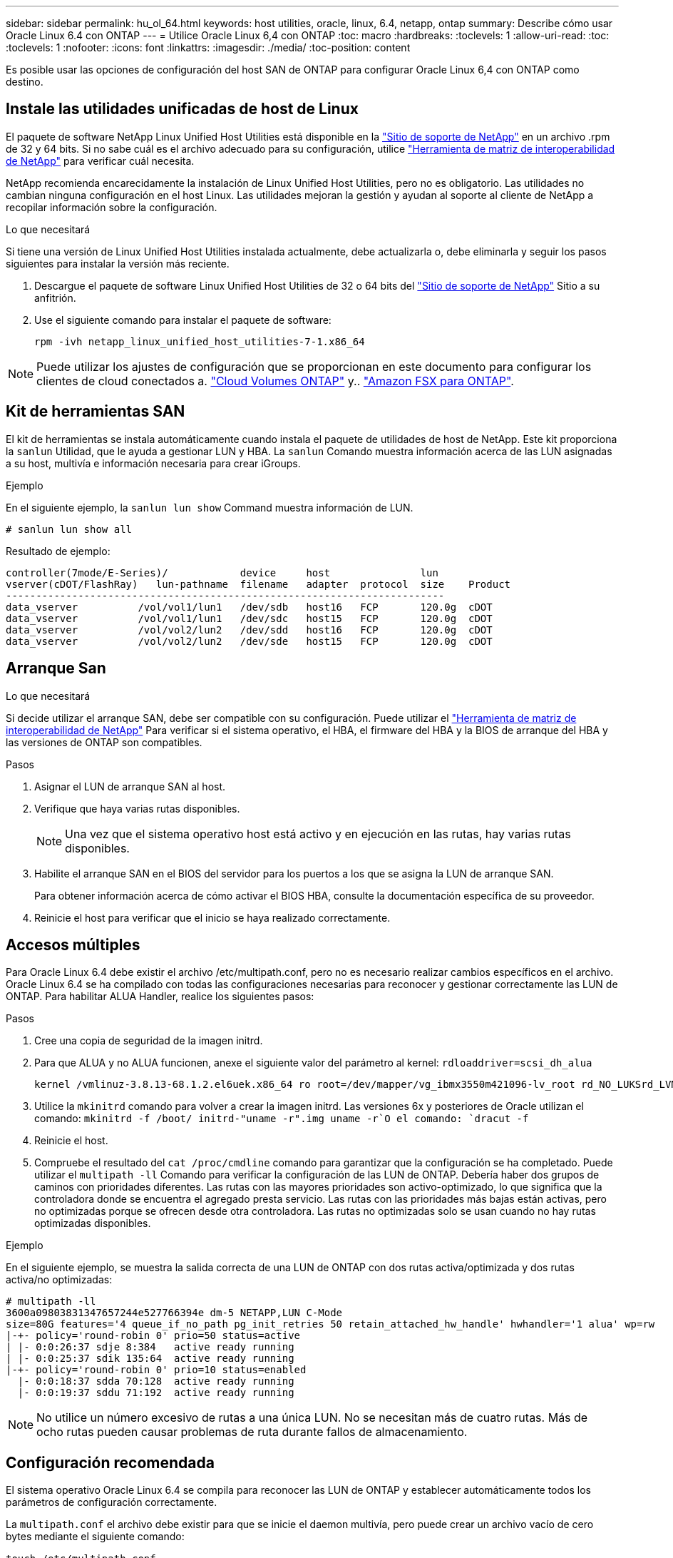 ---
sidebar: sidebar 
permalink: hu_ol_64.html 
keywords: host utilities, oracle, linux, 6.4, netapp, ontap 
summary: Describe cómo usar Oracle Linux 6.4 con ONTAP 
---
= Utilice Oracle Linux 6,4 con ONTAP
:toc: macro
:hardbreaks:
:toclevels: 1
:allow-uri-read: 
:toc: 
:toclevels: 1
:nofooter: 
:icons: font
:linkattrs: 
:imagesdir: ./media/
:toc-position: content


[role="lead"]
Es posible usar las opciones de configuración del host SAN de ONTAP para configurar Oracle Linux 6,4 con ONTAP como destino.



== Instale las utilidades unificadas de host de Linux

El paquete de software NetApp Linux Unified Host Utilities está disponible en la link:https://mysupport.netapp.com/site/products/all/details/hostutilities/downloads-tab/download/61343/7.1/downloads["Sitio de soporte de NetApp"^] en un archivo .rpm de 32 y 64 bits. Si no sabe cuál es el archivo adecuado para su configuración, utilice link:https://mysupport.netapp.com/matrix/#welcome["Herramienta de matriz de interoperabilidad de NetApp"^] para verificar cuál necesita.

NetApp recomienda encarecidamente la instalación de Linux Unified Host Utilities, pero no es obligatorio. Las utilidades no cambian ninguna configuración en el host Linux. Las utilidades mejoran la gestión y ayudan al soporte al cliente de NetApp a recopilar información sobre la configuración.

.Lo que necesitará
Si tiene una versión de Linux Unified Host Utilities instalada actualmente, debe actualizarla o, debe eliminarla y seguir los pasos siguientes para instalar la versión más reciente.

. Descargue el paquete de software Linux Unified Host Utilities de 32 o 64 bits del link:https://mysupport.netapp.com/site/products/all/details/hostutilities/downloads-tab/download/61343/7.1/downloads["Sitio de soporte de NetApp"^] Sitio a su anfitrión.
. Use el siguiente comando para instalar el paquete de software:
+
`rpm -ivh netapp_linux_unified_host_utilities-7-1.x86_64`




NOTE: Puede utilizar los ajustes de configuración que se proporcionan en este documento para configurar los clientes de cloud conectados a. link:https://docs.netapp.com/us-en/cloud-manager-cloud-volumes-ontap/index.html["Cloud Volumes ONTAP"^] y.. link:https://docs.netapp.com/us-en/cloud-manager-fsx-ontap/index.html["Amazon FSX para ONTAP"^].



== Kit de herramientas SAN

El kit de herramientas se instala automáticamente cuando instala el paquete de utilidades de host de NetApp. Este kit proporciona la `sanlun` Utilidad, que le ayuda a gestionar LUN y HBA. La `sanlun` Comando muestra información acerca de las LUN asignadas a su host, multivía e información necesaria para crear iGroups.

.Ejemplo
En el siguiente ejemplo, la `sanlun lun show` Command muestra información de LUN.

[source, cli]
----
# sanlun lun show all
----
Resultado de ejemplo:

[listing]
----
controller(7mode/E-Series)/            device     host               lun
vserver(cDOT/FlashRay)   lun-pathname  filename   adapter  protocol  size    Product
-------------------------------------------------------------------------
data_vserver          /vol/vol1/lun1   /dev/sdb   host16   FCP       120.0g  cDOT
data_vserver          /vol/vol1/lun1   /dev/sdc   host15   FCP       120.0g  cDOT
data_vserver          /vol/vol2/lun2   /dev/sdd   host16   FCP       120.0g  cDOT
data_vserver          /vol/vol2/lun2   /dev/sde   host15   FCP       120.0g  cDOT
----


== Arranque San

.Lo que necesitará
Si decide utilizar el arranque SAN, debe ser compatible con su configuración. Puede utilizar el https://mysupport.netapp.com/matrix/imt.jsp?components=65623;64703;&solution=1&isHWU&src=IMT["Herramienta de matriz de interoperabilidad de NetApp"^] Para verificar si el sistema operativo, el HBA, el firmware del HBA y la BIOS de arranque del HBA y las versiones de ONTAP son compatibles.

.Pasos
. Asignar el LUN de arranque SAN al host.
. Verifique que haya varias rutas disponibles.
+

NOTE: Una vez que el sistema operativo host está activo y en ejecución en las rutas, hay varias rutas disponibles.

. Habilite el arranque SAN en el BIOS del servidor para los puertos a los que se asigna la LUN de arranque SAN.
+
Para obtener información acerca de cómo activar el BIOS HBA, consulte la documentación específica de su proveedor.

. Reinicie el host para verificar que el inicio se haya realizado correctamente.




== Accesos múltiples

Para Oracle Linux 6.4 debe existir el archivo /etc/multipath.conf, pero no es necesario realizar cambios específicos en el archivo. Oracle Linux 6.4 se ha compilado con todas las configuraciones necesarias para reconocer y gestionar correctamente las LUN de ONTAP. Para habilitar ALUA Handler, realice los siguientes pasos:

.Pasos
. Cree una copia de seguridad de la imagen initrd.
. Para que ALUA y no ALUA funcionen, anexe el siguiente valor del parámetro al kernel:
`rdloaddriver=scsi_dh_alua`
+
....
kernel /vmlinuz-3.8.13-68.1.2.el6uek.x86_64 ro root=/dev/mapper/vg_ibmx3550m421096-lv_root rd_NO_LUKSrd_LVM_LV=vg_ibmx3550m421096/lv_root LANG=en_US.UTF-8 rd_NO_MDSYSFONT=latarcyrheb-sun16 crashkernel=256M KEYBOARDTYPE=pc KEYTABLE=us rd_LVM_LV=vg_ibmx3550m421096/lv_swap rd_NO_DM rhgb quiet rdloaddriver=scsi_dh_alua
....
. Utilice la `mkinitrd` comando para volver a crear la imagen initrd. Las versiones 6x y posteriores de Oracle utilizan el comando: `mkinitrd -f /boot/ initrd-"uname -r".img uname -r`O el comando: `dracut -f`
. Reinicie el host.
. Compruebe el resultado del `cat /proc/cmdline` comando para garantizar que la configuración se ha completado. Puede utilizar el `multipath -ll` Comando para verificar la configuración de las LUN de ONTAP. Debería haber dos grupos de caminos con prioridades diferentes. Las rutas con las mayores prioridades son activo-optimizado, lo que significa que la controladora donde se encuentra el agregado presta servicio. Las rutas con las prioridades más bajas están activas, pero no optimizadas porque se ofrecen desde otra controladora. Las rutas no optimizadas solo se usan cuando no hay rutas optimizadas disponibles.


.Ejemplo
En el siguiente ejemplo, se muestra la salida correcta de una LUN de ONTAP con dos rutas activa/optimizada y dos rutas activa/no optimizadas:

[listing]
----
# multipath -ll
3600a09803831347657244e527766394e dm-5 NETAPP,LUN C-Mode
size=80G features='4 queue_if_no_path pg_init_retries 50 retain_attached_hw_handle' hwhandler='1 alua' wp=rw
|-+- policy='round-robin 0' prio=50 status=active
| |- 0:0:26:37 sdje 8:384   active ready running
| |- 0:0:25:37 sdik 135:64  active ready running
|-+- policy='round-robin 0' prio=10 status=enabled
  |- 0:0:18:37 sdda 70:128  active ready running
  |- 0:0:19:37 sddu 71:192  active ready running
----

NOTE: No utilice un número excesivo de rutas a una única LUN. No se necesitan más de cuatro rutas. Más de ocho rutas pueden causar problemas de ruta durante fallos de almacenamiento.



== Configuración recomendada

El sistema operativo Oracle Linux 6.4 se compila para reconocer las LUN de ONTAP y establecer automáticamente todos los parámetros de configuración correctamente.

La `multipath.conf` el archivo debe existir para que se inicie el daemon multivía, pero puede crear un archivo vacío de cero bytes mediante el siguiente comando:

`touch /etc/multipath.conf`.

La primera vez que se crea este archivo, es posible que deba habilitar e iniciar los servicios multivía.

[listing]
----
# chkconfig multipathd on
# /etc/init.d/multipathd start
----
* No es necesario añadir nada directamente al `multipath.conf` archivo a menos que tenga dispositivos que no desee gestionar la función de acceso multivía o que tenga una configuración existente que anula los valores predeterminados.
* Puede añadir la siguiente sintaxis al `multipath.conf` archivo para excluir los dispositivos no deseados:
+
** Reemplace la <DevId> por la cadena WWID del dispositivo que desea excluir:
+
[listing]
----
blacklist {
        wwid <DevId>
        devnode "^(ram|raw|loop|fd|md|dm-|sr|scd|st)[0-9]*"
        devnode "^hd[a-z]"
        devnode "^cciss.*"
}
----




.Ejemplo
En este ejemplo: `sda` Es el disco SCSI local que necesitamos agregar a la lista negra.

.Pasos
. Ejecute el siguiente comando para determinar el WWID:
+
[listing]
----
# /lib/udev/scsi_id -gud /dev/sda
360030057024d0730239134810c0cb833
----
. Añada este WWID a la estrofa de la lista negra `/etc/multipath.conf`:
+
[listing]
----
blacklist {
     wwid   360030057024d0730239134810c0cb833
     devnode "^(ram|raw|loop|fd|md|dm-|sr|scd|st)[0-9]*"
     devnode "^hd[a-z]"
     devnode "^cciss.*"
}
----


Siempre debe comprobar su `/etc/multipath.conf` archivo para configuraciones heredadas, especialmente en la sección de valores predeterminados, que podría estar anulando los valores predeterminados.

La siguiente tabla demuestra lo crítico `multipathd` Parámetros para las LUN de ONTAP y los valores necesarios. Si un host está conectado a LUN de otros proveedores y cualquiera de estos parámetros se anula, deben corregirse con estrofas más adelante en el `multipath.conf` Archivo que se aplica específicamente a las LUN de ONTAP. Si esto no se hace, es posible que las LUN de ONTAP no funcionen según se espera. Solo debe anular estos valores predeterminados en consulta con NetApp y/o el proveedor de SO y solo cuando comprenda completamente el impacto.

[cols="2*"]
|===
| Parámetro | Ajuste 


| detect_prio | sí 


| dev_loss_tmo | "infinito" 


| conmutación tras recuperación | inmediata 


| fast_io_fail_tmo | 5 


| funciones | "3 queue_if_no_path pg_init_retries 50" 


| flush_on_last_del | "sí" 


| manipulador_hardware | "0" 


| no_path_retry | cola 


| comprobador_de_rutas | "tur" 


| política_agrupación_ruta | "group_by_prio" 


| selector_de_rutas | "operación por turnos 0" 


| intervalo_sondeo | 5 


| prioridad | "ONTAP" 


| producto | LUN.* 


| retain_attached_hw_handler | sí 


| rr_weight | "uniforme" 


| nombres_descriptivos_usuario | no 


| proveedor | NETAPP 
|===
.Ejemplo
El ejemplo siguiente muestra cómo corregir un valor predeterminado anulado. En este caso, el `multipath.conf` el archivo define los valores para `path_checker` y.. `detect_prio` Que no son compatibles con las LUN de ONTAP. Si no se pueden quitar debido a que aún hay otras cabinas SAN conectadas al host, estos parámetros pueden corregirse específicamente para LUN de ONTAP con una sección de dispositivo.

[listing]
----
defaults {
 path_checker readsector0
 detect_prio no
 }
devices {
 device {
 vendor "NETAPP "
 product "LUN.*"
 path_checker tur
 detect_prio yes
 }
}
----

NOTE: Para configurar Oracle Linux 6.4 RedHat Enterprise Kernel (RHCK), utilice link:hu_rhel_64.html#recommended-settings["configuración recomendada"] Para Red Hat Enterprise Linux (RHEL) 6.4.



== Problemas conocidos

La versión Oracle Linux 6,4 con ONTAP tiene los siguientes problemas conocidos:

[cols="4*"]
|===
| ID de error de NetApp | Título | Descripción | ID Bugzilla 


| link:https://mysupport.netapp.com/NOW/cgi-bin/bol?Type=Detail&Display=713555["713555"^] | Los restablecimientos del adaptador QLogic se ven en OL6.4 y OL5.9 con UEK2 en errores de la controladora, como la toma de control/devolución y el reinicio | Los restablecimientos del adaptador de QLogic se ven en hosts OL6.4 con UEK2 (kernel-uek-2.6.39-400.17.1.el6uek) o OL5.9 con hosts UEK2 (kernel-uek-2.6.39 400.17.1.el5uek) cuando se producen fallos de controladora (como la toma de control, la restauración y los reinicios). Estos reajustes son intermitentes. Cuando se restablece este adaptador, es posible que se produzca una interrupción de I/o prolongada (en ocasiones, más de 10 minutos) hasta que el adaptador se restablece correctamente y el estado de las rutas se actualiza mediante dm-multipath. En /var/log/messages, se ven mensajes similares a los siguientes cuando se produce un fallo: Kernel: Ql2xxx [0000:11:00.0]-8018:0: ADAPTADOR RESET EMITIDO nexus=0:2:13. Esto se observa con la versión kernel: On OL6.4: Kernel-uek-2.6.39-400.17.1.el6uek en OL5.9: Kernel-uek-2.6.39-400.17.1.el5uek | link:https://bugzilla.oracle.com/bugzilla/show_bug.cgi?id=13999["13999"^] 


| link:htthttps://mysupport.netapp.com/NOW/cgi-bin/bol?Type=Detail&Display=715217["715217"^] | El retraso en la recuperación de rutas en hosts OL6.4 o OL5.9 con UEK2 puede provocar una reanudación de la I/o en fallos de la controladora o de la estructura | Cuando se produce un fallo de la controladora (conmutación al nodo de respaldo o retorno del almacenamiento, reinicios, etc.) o un error de estructura (habilitación o deshabilitación de puerto de FC) con I/o en hosts de Oracle Linux 6.4 o Oracle Linux 5.9 con kernel UEK2, la recuperación de rutas por DM-Multipath tarda mucho (4 minutos. a 10 min). A veces, durante las rutas que se recuperan al estado activo, también se ven los siguientes errores del controlador lpfc: Kernel: sd 0:0:8:3: [sdlt] Resultado: Hostbyte=DID_ERROR driverbyte=DRIVER_OK debido a este retraso en la recuperación de la ruta durante los eventos de fallo, la E/S también retrasa la reanudación. OL 6.4 versiones: Device-mapper-1.02.77-9.el6 device-mapper-multipath-0.4.9-64.0.1.el6 kernel-uek-2.6.39-400.17.1.el6uek 5.9 versiones: Device-mapper-1.02.77-9.el5 device-mapper-multipath-0.4.9-64.0.1.el5 kernel-uek-2.6.elek-39.400.17.1 | link:https://bugzilla.oracle.com/bugzilla/show_bug.cgi?id=14001["14001"^] 


| link:https://mysupport.netapp.com/NOW/cgi-bin/bol?Type=Detail&Display=709911["709911"^] | DM Multipath en OL6.4 y OL5.9 iSCSI con kernel UEK2 tarda mucho en actualizar el estado de la ruta de LUN después de un fallo de almacenamiento | En sistemas que ejecutan Oracle Linux 6 Update 4 y Oracle Linux 5 Update 9 iSCSI con Unbreakable Enterprise Kernel Release 2 (UEK2), se ha observado un problema durante los eventos de fallo del almacenamiento en los que DM Multipath (DMMP) tarda unos 15 minutos en actualizar el estado de la ruta de los dispositivos (DM) de Device Mapper (LUN). Si ejecuta el comando "multipath -ll" durante este intervalo, el estado de la ruta se muestra como "failed ready running" (error en ejecución) para ese dispositivo DM (LUN). El estado de la ruta finalmente se actualiza como "activo Ready running". Este problema se ve con la siguiente versión: Oracle Linux 6 Update 4: UEK2 Kernel: 2.6.39-400.17.1.el6uek.x86_64 Multipath: Device-mapper-multipath-0.4.9-64.0.el6.x86_64 iSCSI: iscsi-initiator-6.2.0.873-2.0.1.el6.x86_64_5-9_39-9_400.17.1_2.6-6.2_64.0_64_0.872_0.4-_host: Multipath_-64--.16.0--.---__Linux_----.0---.0 | link:http://bugzilla.oracle.com/bugzilla/show_bug.cgi?id=13984["13984"^] 


| link:https://mysupport.netapp.com/NOW/cgi-bin/bol?Type=Detail&Display=739909["739909"^] | La llamada del sistema SG_IO ioctl falla en dispositivos dm-multipath después de un error de FC en hosts OL6.x y OL5.x con UEK2 | Se observa un problema en los hosts Oracle Linux 6.x con el kernel UEK2 y los hosts Oracle Linux 5.x con kernel UEK2. Los comandos sg_* de un dispositivo multipath fallan con el código de error EAGAIN (errno) después de un error de estructura que hace que todas las rutas del grupo de rutas activas se desencuentren. Este problema solo se observa cuando no se producen operaciones de I/o en los dispositivos multivía. El siguiente es un ejemplo: # sg_inq -v /dev/mapper/3600a098041764937303f436c75324370 consulta cdb: 12 00 00 00 24 00 ioctl(SG_IO v3) falló con os_err (errno) = 11 consulta: Pase a través de error de sistema operativo: El recurso temporalmente no está disponible HDIO_GET_iocl IDENTIDAD falló: El recurso no está disponible temporalmente [11] tanto LA CONSULTA SCSI como la recuperación de la información ATA han fallado en las llamadas /dev/mapper/3600a098041764937303f436c75324370 # este problema se produce porque la conmutación del grupo de rutas a otros grupos activos no se activa durante las llamadas de ioctl() cuando no se produce ninguna E/S en el dispositivo DM-Multipath. El problema se ha observado en las siguientes versiones de kernel-uek y Device-mapper-multipath packages: OL6.4 Versions: Kernel-uek-2.6.39-400.17.1.el6uek device-mapper-multipath-0.4.9-64.0.1.el6 OL5.9: Kernel-uek-2.6.39-400.17.1.el5uek-Device-0.4.9-64.0.el5--.el5uek-multipath-..1..el5- | link:https://bugzilla.oracle.com/bugzilla/show_bug.cgi?id=14082["14082"^] 
|===

NOTE: Para ver los problemas conocidos de Oracle Linux (kernel compatible con Red Hat), consulte link:hu_rhel_64.html#known-problems-and-limitations["problemas conocidos"] Para Red Hat Enterprise Linux (RHEL) 6.4.
